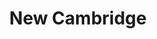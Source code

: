 :PROPERTIES:
:ID:       39679b3f-5329-46c0-bdbd-813838211d92
:END:
#+title: New Cambridge

#+HUGO_AUTO_SET_LASTMOD: t
#+hugo_base_dir: ~/BrainDump/

#+hugo_section: notes

#+HUGO_TAGS: placeholder

#+BIBLIOGRAPHY: ~/Org/zotero_refs.bib
#+OPTIONS: num:nil ^:{} toc:nil
